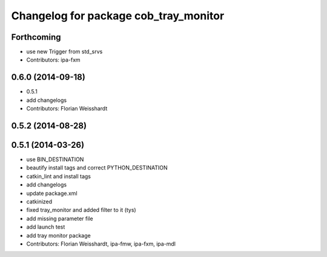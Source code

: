 ^^^^^^^^^^^^^^^^^^^^^^^^^^^^^^^^^^^^^^
Changelog for package cob_tray_monitor
^^^^^^^^^^^^^^^^^^^^^^^^^^^^^^^^^^^^^^

Forthcoming
-----------
* use new Trigger from std_srvs
* Contributors: ipa-fxm

0.6.0 (2014-09-18)
------------------
* 0.5.1
* add changelogs
* Contributors: Florian Weisshardt

0.5.2 (2014-08-28)
------------------

0.5.1 (2014-03-26)
------------------
* use BIN_DESTINATION
* beautify install tags and correct PYTHON_DESTINATION
* catkin_lint and install tags
* add changelogs
* update package.xml
* catkinized
* fixed tray_monitor and added filter to it (tys)
* add missing parameter file
* add launch test
* add tray monitor package
* Contributors: Florian Weisshardt, ipa-fmw, ipa-fxm, ipa-mdl
